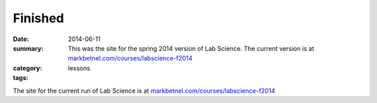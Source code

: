 Finished
########

:date: 2014-06-11
:summary: This was the site for the spring 2014 version of Lab Science. The current version is at `markbetnel.com/courses/labscience-f2014 <http://markbetnel.com/courses/labscience-f2014>`_
:category: lessons
:tags: 

The site for the current run of Lab Science is at `markbetnel.com/courses/labscience-f2014 <http://markbetnel.com/courses/labscience-f2014>`_
   
